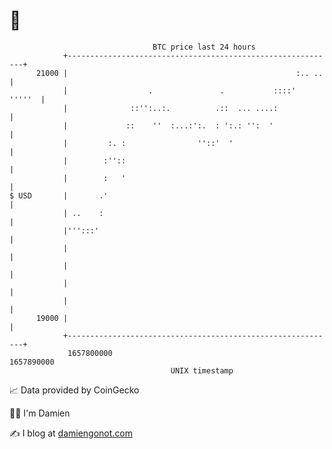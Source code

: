 * 👋

#+begin_example
                                   BTC price last 24 hours                    
               +------------------------------------------------------------+ 
         21000 |                                                   :.. ..   | 
               |                  .               .           ::::'  '''''  | 
               |              ::'':..:.          .::  ... ....:             | 
               |             ::    ''  :...:':.  : ':.: '':  '              | 
               |         :. :                ''::'  '                       | 
               |        :''::                                               | 
               |        :   '                                               | 
   $ USD       |       .'                                                   | 
               | ..    :                                                    | 
               |''':::'                                                     | 
               |                                                            | 
               |                                                            | 
               |                                                            | 
               |                                                            | 
         19000 |                                                            | 
               +------------------------------------------------------------+ 
                1657800000                                        1657890000  
                                       UNIX timestamp                         
#+end_example
📈 Data provided by CoinGecko

🧑‍💻 I'm Damien

✍️ I blog at [[https://www.damiengonot.com][damiengonot.com]]
